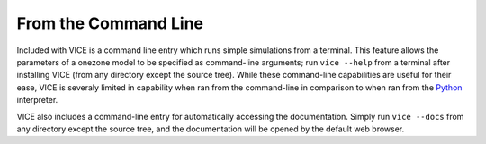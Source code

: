 
From the Command Line 
=====================
Included with VICE is a command line entry which runs simple simulations from 
a terminal. This feature allows the parameters of a onezone model to be 
specified as command-line arguments; run ``vice --help`` from a terminal 
after installing VICE (from any directory except the source tree). While these 
command-line capabilities are useful for their ease, VICE is severaly limited 
in capability when ran from the command-line in comparison to when ran from 
the Python_ interpreter. 

VICE also includes a command-line entry for automatically accessing the 
documentation. Simply run ``vice --docs`` from any directory except the source 
tree, and the documentation will be opened by the default web browser. 

.. _Python: https://www.python.org/ 

